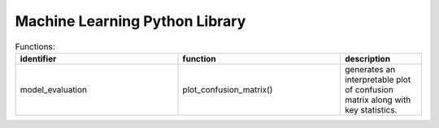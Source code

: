 Machine Learning Python Library
===============================

.. csv-table:: Functions:
   :header: "identifier", "function", "description"
   :widths: 20, 20, 10

   "model_evaluation", "plot_confusion_matrix()", "generates an interpretable plot of confusion matrix along with key statistics."
